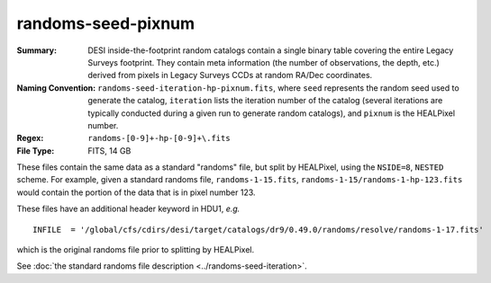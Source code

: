 ===================
randoms-seed-pixnum
===================

:Summary: DESI inside-the-footprint random catalogs contain a single binary table
    covering the entire Legacy Surveys footprint. They contain meta information
    (the number of observations, the depth, etc.) derived from pixels in Legacy
    Surveys CCDs at random RA/Dec coordinates.
:Naming Convention: ``randoms-seed-iteration-hp-pixnum.fits``, where ``seed`` represents
    the random seed used to generate the catalog, ``iteration`` lists the iteration
    number of the catalog (several iterations are typically conducted
    during a given run to generate random catalogs), and ``pixnum`` is the
    HEALPixel number.
:Regex: ``randoms-[0-9]+-hp-[0-9]+\.fits``
:File Type: FITS, 14 GB

These files contain the same data as a standard "randoms" file, but split by
HEALPixel, using the ``NSIDE=8``, ``NESTED`` scheme.  For example, given a
standard randoms file, ``randoms-1-15.fits``, ``randoms-1-15/randoms-1-hp-123.fits``
would contain the portion of the data that is in pixel number 123.

These files have an additional header keyword in HDU1, *e.g.* ::

    INFILE  = '/global/cfs/cdirs/desi/target/catalogs/dr9/0.49.0/randoms/resolve/randoms-1-17.fits'

which is the original randoms file prior to splitting by HEALPixel.

See :doc:`the standard randoms file description <../randoms-seed-iteration>`.
